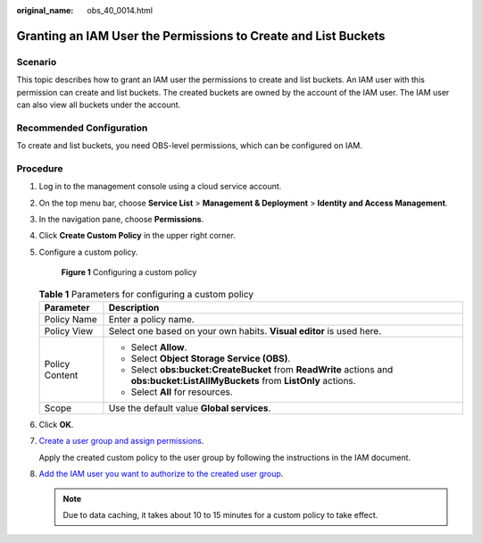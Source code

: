 :original_name: obs_40_0014.html

.. _obs_40_0014:

Granting an IAM User the Permissions to Create and List Buckets
===============================================================

Scenario
--------

This topic describes how to grant an IAM user the permissions to create and list buckets. An IAM user with this permission can create and list buckets. The created buckets are owned by the account of the IAM user. The IAM user can also view all buckets under the account.

Recommended Configuration
-------------------------

To create and list buckets, you need OBS-level permissions, which can be configured on IAM.

Procedure
---------

#. Log in to the management console using a cloud service account.

#. On the top menu bar, choose **Service List** > **Management & Deployment** > **Identity and Access Management**.

#. In the navigation pane, choose **Permissions**.

#. Click **Create Custom Policy** in the upper right corner.

#. Configure a custom policy.


   .. figure:: /_static/images/en-us_image_0000001385655888.png
      :alt: **Figure 1** Configuring a custom policy

      **Figure 1** Configuring a custom policy

   .. table:: **Table 1** Parameters for configuring a custom policy

      +-----------------------------------+---------------------------------------------------------------------------------------------------------------------------------+
      | Parameter                         | Description                                                                                                                     |
      +===================================+=================================================================================================================================+
      | Policy Name                       | Enter a policy name.                                                                                                            |
      +-----------------------------------+---------------------------------------------------------------------------------------------------------------------------------+
      | Policy View                       | Select one based on your own habits. **Visual editor** is used here.                                                            |
      +-----------------------------------+---------------------------------------------------------------------------------------------------------------------------------+
      | Policy Content                    | -  Select **Allow**.                                                                                                            |
      |                                   | -  Select **Object Storage Service (OBS)**.                                                                                     |
      |                                   | -  Select **obs:bucket:CreateBucket** from **ReadWrite** actions and **obs:bucket:ListAllMyBuckets** from **ListOnly** actions. |
      |                                   | -  Select **All** for resources.                                                                                                |
      +-----------------------------------+---------------------------------------------------------------------------------------------------------------------------------+
      | Scope                             | Use the default value **Global services**.                                                                                      |
      +-----------------------------------+---------------------------------------------------------------------------------------------------------------------------------+

#. Click **OK**.

#. `Create a user group and assign permissions <https://docs.otc.t-systems.com/en-us/usermanual/iam/iam_01_0030.html>`__.

   Apply the created custom policy to the user group by following the instructions in the IAM document.

#. `Add the IAM user you want to authorize to the created user group <https://docs.otc.t-systems.com/en-us/usermanual/iam/iam_01_0031.html>`__.

   .. note::

      Due to data caching, it takes about 10 to 15 minutes for a custom policy to take effect.
